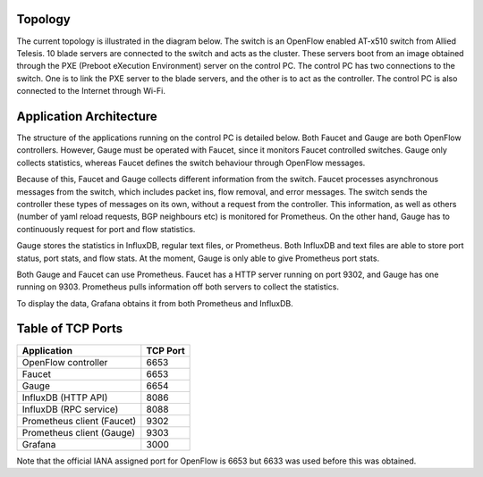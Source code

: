 ==========
Topology
==========
The current topology is illustrated in the diagram below. The switch is an OpenFlow enabled AT-x510 switch from Allied Telesis. 10 blade servers are connected to the switch and acts as the cluster. These servers boot from an image obtained through the PXE (Preboot eXecution Environment) server on the control PC. The control PC has two connections to the switch. One is to link the PXE server to the blade servers, and the other is to act as the controller. The control PC is also connected to the Internet through Wi-Fi.

.. image:: /docs/images/topology.png

=========================
Application Architecture
=========================

The structure of the applications running on the control PC is detailed below. Both Faucet and Gauge are both OpenFlow controllers. However, Gauge must be operated with Faucet, since it monitors Faucet controlled switches. Gauge only collects statistics, whereas Faucet defines the switch behaviour through OpenFlow messages. 

Because of this, Faucet and Gauge collects different information from the switch. Faucet processes asynchronous messages from the switch, which includes packet ins, flow removal, and error messages. The switch sends the controller these types of messages on its own, without a request from the controller. This information, as well as others (number of yaml reload requests, BGP neighbours etc) is monitored for Prometheus. On the other hand, Gauge has to continuously request for port and flow statistics. 

Gauge stores the statistics in InfluxDB, regular text files, or Prometheus. Both InfluxDB and text files are able to store port status, port stats, and flow stats. At the moment, Gauge is only able to give Prometheus port stats. 

Both Gauge and Faucet can use Prometheus. Faucet has a HTTP server running on port 9302, and Gauge has one running on 9303. Prometheus pulls information off both servers to collect the statistics.

To display the data, Grafana obtains it from both Prometheus and InfluxDB.

.. image:: /docs/images/application_desc.png

==================
Table of TCP Ports
==================
+----------------------------+----------+
| Application                | TCP Port |
+============================+==========+
| OpenFlow controller        | 6653     |
+----------------------------+----------+
| Faucet                     | 6653     |
+----------------------------+----------+
| Gauge                      | 6654     |
+----------------------------+----------+
| InfluxDB (HTTP API)        | 8086     |
+----------------------------+----------+
| InfluxDB (RPC service)     | 8088     |
+----------------------------+----------+
| Prometheus client (Faucet) | 9302     |
+----------------------------+----------+
| Prometheus client (Gauge)  | 9303     |
+----------------------------+----------+
| Grafana                    | 3000     |
+----------------------------+----------+

Note that the official IANA assigned port for OpenFlow is 6653 but 6633 was used before this was obtained.
